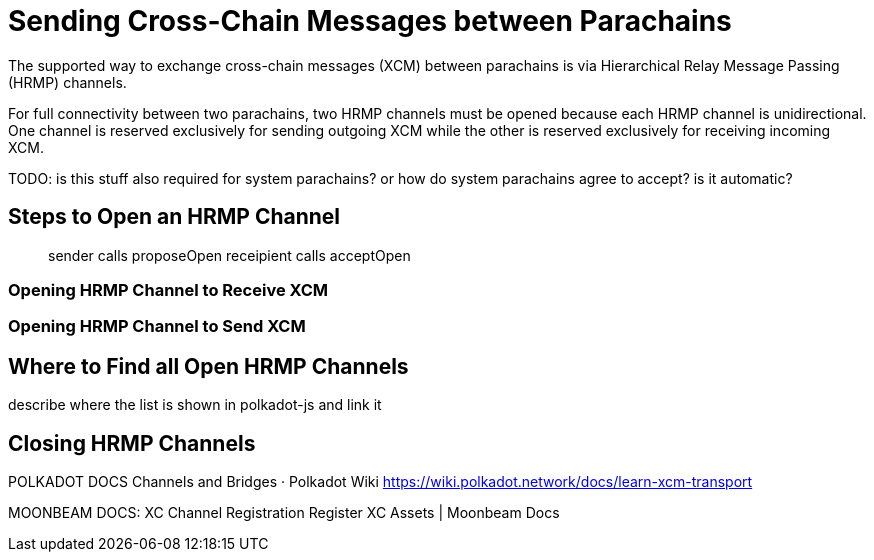 :source-highlighter: highlight.js
:highlightjs-languages: rust
:github-icon: pass:[<svg class="icon"><use href="#github-icon"/></svg>]

= Sending Cross-Chain Messages between Parachains

The supported way to exchange cross-chain messages (XCM) between parachains is via Hierarchical Relay Message Passing (HRMP) channels.

For full connectivity between two parachains, two HRMP channels must be opened because each HRMP channel is unidirectional. One channel is reserved exclusively for sending outgoing XCM while the other is reserved exclusively for receiving incoming XCM.

TODO: is this stuff also required for system parachains? or how do system parachains agree to accept? is it automatic?

== Steps to Open an HRMP Channel

> sender calls proposeOpen
> receipient calls acceptOpen

=== Opening HRMP Channel to Receive XCM

=== Opening HRMP Channel to Send XCM

== Where to Find all Open HRMP Channels

describe where the list is shown in polkadot-js and link it

== Closing HRMP Channels

POLKADOT DOCS
Channels and Bridges · Polkadot Wiki
https://wiki.polkadot.network/docs/learn-xcm-transport

MOONBEAM DOCS:
XC Channel Registration
Register XC Assets | Moonbeam Docs